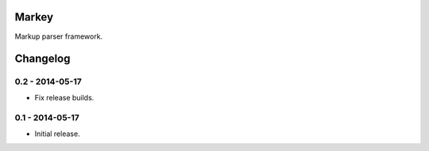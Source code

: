 Markey
======

Markup parser framework.


Changelog
=========

0.2 - 2014-05-17
----------------

* Fix release builds.


0.1 - 2014-05-17
----------------

* Initial release.


